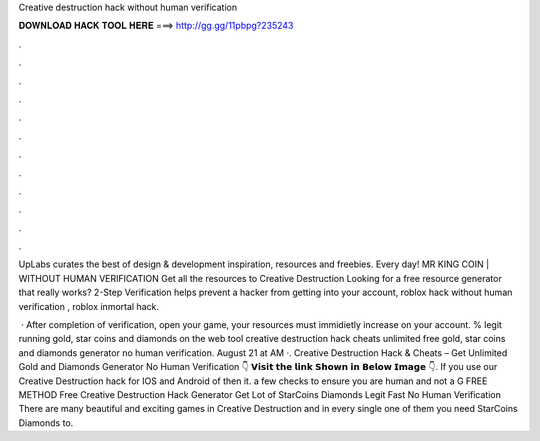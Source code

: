 Creative destruction hack without human verification



𝐃𝐎𝐖𝐍𝐋𝐎𝐀𝐃 𝐇𝐀𝐂𝐊 𝐓𝐎𝐎𝐋 𝐇𝐄𝐑𝐄 ===> http://gg.gg/11pbpg?235243



.



.



.



.



.



.



.



.



.



.



.



.

UpLabs curates the best of design & development inspiration, resources and freebies. Every day! MR KING COIN | WITHOUT HUMAN VERIFICATION Get all the resources to Creative Destruction Looking for a free resource generator that really works? 2-Step Verification helps prevent a hacker from getting into your account, roblox hack without human verification , roblox inmortal hack.

 · After completion of verification, open your game, your resources must immidietly increase on your account. % legit running gold, star coins and diamonds on the web tool creative destruction hack cheats unlimited free gold, star coins and diamonds generator no human verification. August 21 at AM ·. Creative Destruction Hack & Cheats – Get Unlimited Gold and Diamonds Generator No Human Verification 👇 𝗩𝗶𝘀𝗶𝘁 𝘁𝗵𝗲 𝗹𝗶𝗻𝗸 𝗦𝗵𝗼𝘄𝗻 𝗶𝗻 𝗕𝗲𝗹𝗼𝘄 𝗜𝗺𝗮𝗴𝗲 👇. If you use our Creative Destruction hack for IOS and Android of then it. a few checks to ensure you are human and not a G FREE METHOD Free Creative Destruction Hack Generator Get Lot of StarCoins Diamonds Legit Fast No Human Verification There are many beautiful and exciting games in Creative Destruction and in every single one of them you need StarCoins Diamonds to.
